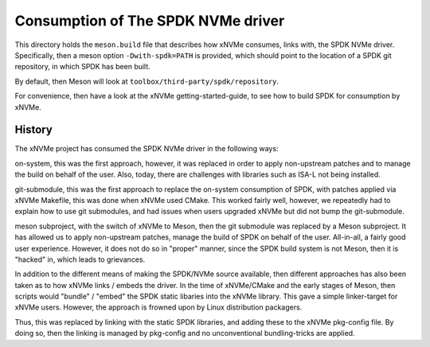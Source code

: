 Consumption of The SPDK NVMe driver
===================================

This directory holds the ``meson.build`` file that describes how xNVMe
consumes, links with, the SPDK NVMe driver. Specifically, then a meson option
``-Dwith-spdk=PATH`` is provided, which should point to the location of a SPDK
git repository, in which SPDK has been built.

By default, then Meson will look at ``toolbox/third-party/spdk/repository``.

For convenience, then have a look at the xNVMe getting-started-guide, to see
how to build SPDK for consumption by xNVMe.

History
-------

The xNVMe project has consumed the SPDK NVMe driver in the following ways:

on-system, this was the first approach, however, it was replaced in order to
apply non-upstream patches and to manage the build on behalf of the user. Also,
today, there are challenges with libraries such as ISA-L not being installed.

git-submodule, this was the first approach to replace the on-system consumption
of SPDK, with patches applied via xNVMe Makefile, this was done when xNVMe used
CMake. This worked fairly well, however, we repeatedly had to explain how to
use git submodules, and had issues when users upgraded xNVMe but did not bump
the git-submodule.

meson subproject, with the switch of xNVMe to Meson, then the git submodule was
replaced by a Meson subproject. It has allowed us to apply non-upstream
patches, manage the build of SPDK on behalf of the user. All-in-all, a fairly
good user experience. However, it does not do so in "proper" manner, since the
SPDK build system is not Meson, then it is "hacked" in, which leads to
grievances.

In addition to the different means of making the SPDK/NVMe source available,
then different approaches has also been taken as to how xNVMe links / embeds
the driver. In the time of xNVMe/CMake and the early stages of Meson, then
scripts would "bundle" / "embed" the SPDK static libaries into the xNVMe
library. This gave a simple linker-target for xNVMe users. However, the
approach is frowned upon by Linux distribution packagers.

Thus, this was replaced by linking with the static SPDK libraries, and adding
these to the xNVMe pkg-config file. By doing so, then the linking is managed by
pkg-config and no unconventional bundling-tricks are applied.
